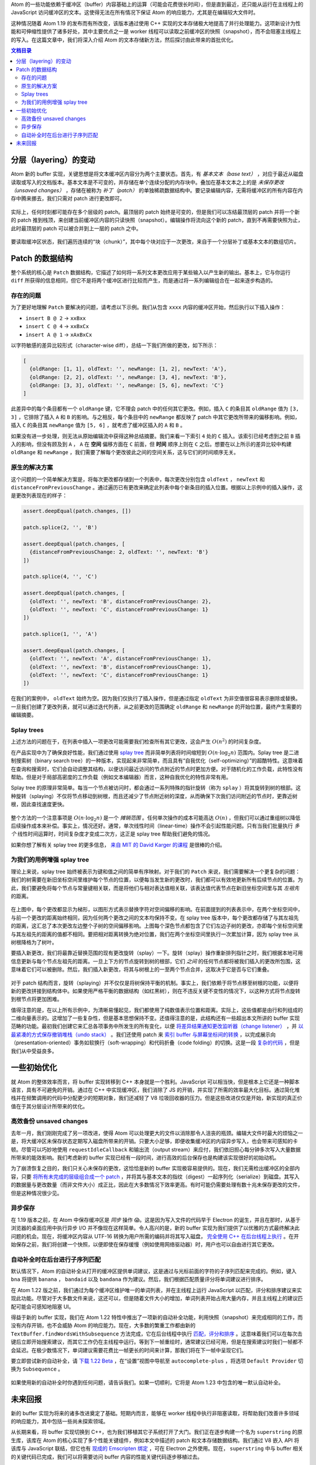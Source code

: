 .. title: Atom 新的并发友好型 buffer 实现
.. slug: atoms-new-concurrency-friendly-buffer-implementation
.. date: 2019-10-26 14:41:03 UTC+08:00
.. updated: 2019-10-27 00:43:36 UTC+08:00
.. tags: atom, data structure
.. category:
.. link: https://blog.atom.io/2017/10/12/atoms-new-buffer-implementation.html
.. description:
.. type: text
.. nocomments:
.. previewimage:

Atom 的一些功能依赖于缓冲区（buffer）内容基础上的运算（可能会花费很长时间），但是直到最近，还只能从运行在主线程上的 JavaScript 访问缓冲区的文本。这使得无法在所有情况下保证 Atom 的响应能力，尤其是在编辑较大文件时。

这种情况随着 Atom 1.19 的发布而有所改变，该版本通过使用 C++ 实现的文本存储极大地提高了并行处理能力。这项新设计为性能和可伸缩性提供了诸多好处，其中主要优点之一是 worker 线程可以读取之前缓冲区的快照（snapshot），而不会阻塞主线程上的写入。在这篇文章中，我们将深入介绍 Atom 的文本存储新方法，然后探讨由此带来的首批优化。

.. contents:: 文档目录

.. TEASER_END

分层（layering）的变动
======================

Atom 新的 buffer 实现，关键思想是将文本缓冲区内容分为两个主要状态。首先，有 *基本文本（base text）* ，对应于最近从磁盘读取或写入的文档版本。基本文本是不可变的，并存储在单个连续分配的内存块中。叠加在基本文本之上的是 *未保存更改（unsaved changes）* ，存储在被称为 *补丁（patch）* 的单独稀疏数据结构中。要记录编辑内容，无需将缓冲区的所有内容在内存中腾来挪去，我们只需对 patch 进行更改即可。

.. figure:: /images/base-text-plus-changes.png
   :alt: base text plus changes
   :align: center

实际上，任何时刻都可能存在多个层级的 patch。最顶层的 patch 始终是可变的，但是我们可以冻结最顶层的 patch 并将一个新的 patch 推到栈顶，来创建当前缓冲区内容的只读快照（snapshot）。编辑操作将流向这个新的 patch，直到不再需要快照为止，此时最顶层的 patch 可以被合并到上一层的 patch 之中。

.. figure:: /images/layered-changes.png
   :alt: layered changes
   :align: center

要读取缓冲区状态，我们遍历连续的“块（chunk）”，其中每个块对应于一次更改，来自于一个分层补丁或基本文本的数组切片。

.. figure:: /images/text-composition-animation.png
   :alt: text composition animation
   :align: center

Patch 的数据结构
================

整个系统的核心是 ``Patch`` 数据结构，它描述了如何将一系列文本更改应用于某些输入以产生新的输出。基本上，它与你运行 ``diff`` 所获得的信息相同，但它不是将两个缓冲区进行比较而产生，而是通过将一系列编辑组合在一起来逐步构造的。

存在的问题
----------

为了更好地理解 ``Patch`` 要解决的问题，请考虑以下示例。我们从包含 ``xxxx`` 内容的缓冲区开始，然后执行以下插入操作：

- ``insert B @ 2`` -> ``xxBxx``

- ``insert C @ 4`` -> ``xxBxCx``

- ``insert A @ 1`` -> ``xAxBxCx``

以字符敏感的差异比较形式（character-wise diff），总结一下我们所做的更改，如下所示：

.. code:: javascript

   [
     {oldRange: [1, 1], oldText: '', newRange: [1, 2], newText: 'A'},
     {oldRange: [2, 2], oldText: '', newRange: [3, 4], newText: 'B'},
     {oldRange: [3, 3], oldText: '', newRange: [5, 6], newText: 'C'}
   ]

此差异中的每个条目都有一个 ``oldRange`` 键，它不理会 patch 中的任何其它更改。例如，插入 ``C`` 的条目其 ``oldRange`` 值为 ``[3, 3]`` ，它排除了插入 ``A`` 和 ``B`` 的影响。与之相反，每个条目中的 ``newRange`` 都反映了 patch 中其它更改所带来的偏移影响。例如，插入 ``C`` 的条目其 ``newRange`` 值为 ``[5, 6]`` ，就考虑了缓冲区插入的 ``A`` 和 ``B`` 。

如果没有进一步处理，则无法从原始编辑流中获得这种总结摘要。我们来看一下索引 ``4`` 处的 ``C`` 插入。该索引已经考虑到之前 ``B`` 插入的影响，但没有顾及到 ``A`` ， ``A`` 在 **空间** 偏移方面在 ``C`` 前面，但 **时间** 顺序上则在 ``C`` 之后。想要在以上所示的差异比较中构建 ``oldRange`` 和 ``newRange`` ，我们需要了解每个更改彼此之间的空间关系，这与它们的时间顺序无关。

原生的解决方案
--------------

这个问题的一个简单解决方案是，将每次更改都存储到一个列表中，每次更改分别包含 ``oldText`` ， ``newText`` 和 ``distanceFromPreviousChange`` 。通过遍历已有更改来确定此列表中每个新条目的插入位置。根据以上示例中的插入操作，这是更改列表现在的样子：

.. code:: javascript

   assert.deepEqual(patch.changes, [])

   patch.splice(2, '', 'B')

   assert.deepEqual(patch.changes, [
     {distanceFromPreviousChange: 2, oldText: '', newText: 'B'}
   ])

   patch.splice(4, '', 'C')

   assert.deepEqual(patch.changes, [
     {oldText: '', newText: 'B', distanceFromPreviousChange: 2},
     {oldText: '', newText: 'C', distanceFromPreviousChange: 1}
   ])

   patch.splice(1, '', 'A')

   assert.deepEqual(patch.changes, [
     {oldText: '', newText: 'A', distanceFromPreviousChange: 1},
     {oldText: '', newText: 'B', distanceFromPreviousChange: 1},
     {oldText: '', newText: 'C', distanceFromPreviousChange: 1}
   ])

在我们的案例中， ``oldText`` 始终为空。因为我们仅执行了插入操作，但是通过指定 ``oldText`` 为非空值很容易表示删除或替换。一旦我们创建了更改列表，就可以通过迭代列表，从之前更改的范围确定 ``oldRange`` 和 ``newRange`` 的开始位置，最终产生需要的编辑摘要。

Splay trees
-----------

上述方法的问题在于，在列表中插入一项更改可能需要我们检查所有其它更改，这会产生 :math:`O\left(n^2\right)` 的时间复杂度。

在产品实现中为了确保良好性能，我们通过使用 `splay tree <https://en.wikipedia.org/wiki/Splay_tree>`_ 而非简单列表将时间缩短到 :math:`O\left(n\cdot\log_2n\right)` 范围内。Splay tree 是二进制搜索树（binary search tree）的一种版本，实现起来非常简单，而且具有“自我优化（self-optimizing）”的超酷特性。这意味着在查询和搜索时，它们会自动调整其结构，以便访问最近访问的节点附近的节点时更加方便。对于随机化的工作负载，此特性没有帮助。但是对于局部高密度的工作负载（例如文本编辑器）而言，这种自我优化的特性非常有用。

Splay tree 的原理非常简单。每当一个节点被访问时，都会通过一系列特殊的指针旋转（称为 ``splay`` ）将其旋转到树的根部。这种旋转（splaying）不仅将节点移动到树根，而且还减少了节点附近树的深度，从而确保下次我们访问附近的节点时，更靠近树根，因此查找速度更快。

.. figure:: /images/splay-diagram.png
   :alt: splay diagram
   :align: center

整个方法的一个注意事项是 :math:`O\left(n\cdot\log_2n\right)` 是一个 *摊销范围* 。任何单次操作的成本可能高达 :math:`O\left(n\right)` ，但我们可以通过重组树以降低后续操作成本来补偿。事实上，情况还好。通常，单次线性时间（linear-time）操作不会引起性能问题。只有当我们批量执行 *多个* 线性时间运算时，时间复杂度才变成二次方，这正是 splay tree 帮助我们避免的情况。

如果你想了解有关 splay tree 的更多信息， `来自 MIT 的 David Karger 的课程 <https://www.youtube.com/watch?v=QnPl_Y6EqMo>`_ 是很棒的介绍。

为我们的用例增强 splay tree
---------------------------

理论上来说，splay tree 始终被表示为键和值之间的简单有序映射。对于我们的 ``Patch`` 来说，我们需要解决一个更复杂的问题：我们的树需要在新旧坐标空间里维护每个节点的位置，以便每当发生新的更改时，我们都可以有效地更新所有后续节点的位置。为此，我们要避免将每个节点与常量键相关联，而是将他们与相对表达值相关联，该表达值代表节点在新旧坐标空间里与其 *左祖先* 的距离。

.. figure:: /images/patch-tree-layout.png
   :alt: patch tree layout
   :align: center

在上图中，每个更改都显示为梯形，以图形方式表示替换字符对空间偏移的影响。在前面提到的列表表示中，在两个坐标空间中，与前一个更改的距离始终相同，因为任何两个更改之间的文本均保持不变。在 splay tree 版本中，每个更改都存储了与其左祖先的距离，这汇总了本次更改左边整个子树的空间偏移影响。上图每个深色节点都包含了它们左边子树的更改，亦即每个坐标空间里与其左祖先的距离的值都不相同。要把相对距离转换为绝对位置，我们在两个坐标空间里执行一次累加计算，因为 splay tree 从树根降格为了树叶。

要插入新更改，我们将最靠近替换范围的现有更改旋转（splay）一下。旋转（splay）操作重新排列指针之时，我们根据本地可用信息更新与每个节点左祖先的距离。一旦上下方的节点旋转到树的根部，它们 *之间* 的任何节点都将被我们插入的更改所包围，这意味着它们可以被删除。然后，我们插入新更改，将其与树根上的一至两个节点合并，这取决于它是否与它们重叠。

.. figure:: /images/patch-tree-splice.png
   :alt: patch tree splice
   :align: center

对于 patch 结构而言，旋转（splaying）并不仅仅是将树保持平衡的机制。事实上，我们依赖于将节点移至树根的功能，以便将新的更改拼接到结构体中。如果使用严格平衡的数据结构（如红黑树），则在不违反关键不变性的情况下，以这种方式将节点旋转到根节点将更加困难。

值得注意的是，在以上所有示例中，为清晰易懂起见，我们都使用了纯数值表示位置和距离。实际上，这些值都是由行和列组成的二维向量表示的。这增加了一些复杂性，但是基本思想保持不变。还值得注意的是，此结构还有一些超出本文所讲的 buffer 实现范畴的功能。最初我们创建它来汇总各项事务中所发生的所有变化，以便 `将差异结果通知更改监听器（change listener） <https://github.com/atom/text-buffer/blob/042704a00354f1fd75207910b4a5736a958f6265/src/text-buffer.coffee#L1940-L1947>`_ ，并 `以最紧凑的方式保存撤销堆栈（undo stack） <https://github.com/atom/text-buffer/blob/042704a00354f1fd75207910b4a5736a958f6265/src/default-history-provider.coffee#L69>`_ 。我们还使用 patch 来 `索引 buffer 与屏幕坐标间的转换 <https://github.com/atom/text-buffer/blob/042704a00354f1fd75207910b4a5736a958f6265/src/display-layer.js#L291>`_ ，以完成展示向（presentation-oriented）事务如软换行（soft-wrapping）和代码折叠（code folding）的切换。这是一段 `复杂的代码 <https://github.com/atom/superstring/blob/a8f727614e056bb4511084a8e483161b9691a33b/src/core/patch.cc>`_ ，但是我们从中受益良多。

一些初始优化
=============

就 Atom 的整体效率而言，将 buffer 实现转移到 C++ 本身就是一个胜利。JavaScript 可以相当快，但是根本上它还是一种脚本语言，具有不可避免的开销。通过在 C++ 中实现缓冲区，我们消除了 JS 的开销，并实现了所需的效率最大化目标。通过简化堆栈并在频繁调用的代码中分配更少的短期对象，我们还减轻了 V8 垃圾回收器的压力。但是这些改进仅仅是开始，新实现的真正价值在于其分层设计所带来的优化。

高效备份 unsaved changes
------------------------

去年一月，我们刚刚完成了另一项改进，使得 Atom 可以处理更大的文件以消除那令人沮丧的瓶颈。编辑大文件时最大的烦恼之一是，将大缓冲区未保存状态定期写入磁盘所带来的开销。只要大小足够，即便收集缓冲区的内容异步写入，也会带来可感知的卡顿。尽管可以巧妙地使用 ``requestIdleCallback`` 和输出流（output stream）来应付，我们依旧担心每分钟多次写入大量数据所带来的能效影响。我们考虑新的 buffer 实现已经有一段时间，进行高效的后台保存也是构建该实现很好的初始动机。

为了崩溃恢复之目的，我们只关心未保存的更改，这恰恰是新的 buffer 实现极容易提供的。现在，我们无需检出缓冲区的全部内容，只要 `将所有未完成的层级组合成一个 patch <https://github.com/atom/superstring/blob/a8f727614e056bb4511084a8e483161b9691a33b/src/core/text-buffer.cc#L636>`_ ，并将其与基本文本的指纹（digest）一起序列化（serialize）到磁盘。其写入的数据量与更改数量（而非文件大小）成正比，因此在大多数情况下效率更高。有时可能仍需要处理有数十兆未保存更改的文件，但是这种情况很少见。

异步保存
--------

在 1.19 版本之前，在 Atom 中保存缓冲区是 *同步* 操作 😱。这是因为写入文件的代码早于 Electron 的诞生，并且在那时，从基于浏览器的桌面应用中执行异步 I/O 并不像现在这样简单。令人高兴的是，新的 buffer 实现为我们提供了以优雅的方式最终解决此问题的机会。现在，将缓冲区内容从 UTF-16 转换为用户所需的编码并将其写入磁盘， `完全使用 C++ 在后台线程上执行 <https://github.com/atom/superstring/blob/a8f727614e056bb4511084a8e483161b9691a33b/src/bindings/text-buffer-wrapper.cc#L910>`_ 。在开始保存之前，我们将创建一个快照，以便即使在保存缓慢（例如使用网络驱动器）时，用户也可以自由进行其它更改。

自动补全时在后台进行子序列匹配
------------------------------

默认情况下，Atom 的自动补全从打开的缓冲区提供单词建议，这是通过与光标前面的字符的子序列匹配来完成的。例如，键入 ``bna`` 将提供 ``banana`` ， ``bandaid`` 以及 ``bandana`` 作为建议。然后，我们根据匹配质量评分将单词建议进行排序。

在 Atom 1.22 版之前，我们通过为每个缓冲区维护唯一的单词列表，并在主线程上运行 JavaScript 以匹配，评分和排序建议来实现此功能。尽管对于大多数文件来说，这还可以，但是随着文件大小的增加，单词列表开始占用大量内存，并且主线程上的建议匹配可能会可感知地阻塞 UI。

得益于新的 buffer 实现，我们在 Atom 1.22 特性中推出了一项新的自动补全功能，利用快照（snapshot）来完成相同的工作，而没有内存开销，也不会威胁 Atom 的响应能力。现在，大多数的繁重工作都由新的 ``TextBuffer.findWordsWithSubsequence`` 方法完成，它在后台线程中执行 `匹配，评分和排序 <https://github.com/atom/superstring/blob/a8f727614e056bb4511084a8e483161b9691a33b/src/core/text-buffer.cc#L407>`_ 。这意味着我们可以在每次击键后立即开始搜索建议，而其它工作仍在主线程中运行。等到下一帧重绘时，通常建议已经可用，但是在搜索建议时我们一帧都不会延迟。在极少数情况下，单词建议需要花费比一帧更长的时间来计算，那我们将在下一帧中呈现它们。

要立即尝试新的自动补全，请 `下载 1.22 Beta <https://atom.io/beta>`_ ，在“设置”视图中导航至 ``autocomplete-plus`` ，将选项 ``Default Provider`` 切换为 ``Subsequence`` 。

.. figure:: /images/subsequence-provider-setting.png
   :alt: subsequence provider setting
   :align: center

如果使用新的自动补全时你遇到任何问题，请告诉我们。如果一切顺利，它将是 Atom 1.23 中包含的唯一默认自动补全。

未来回报
========

新的 buffer 实现为将来的诸多改进奠定了基础。短期内而言，能够在 worker 线程中执行非阻塞读取，将帮助我们改善许多领域的响应能力，其中包括一些尚未探索领域。

从长期来看，将 buffer 实现切换到 C++，也为我们移植其它子系统打开了大门。我们正在逐步构建一个名为 ``superstring`` 的原生库，该库在 Atom 的核心实现了多个性能关键组件，例如本文中描述的 patch 和文本存储数据结构。我们通过 V8 嵌入 API 将该库与 JavaScript 联结，但它也有 `现成的 Emscripten 绑定 <https://github.com/atom/superstring/tree/master/src/bindings/em>`_ ，可在 Electron 之外使用。现在， ``superstring`` 中与 buffer 相关的关键代码已完成，我们可以将需要访问 buffer 内容的性能关键代码逐步移植过去。

需要明确的是，JavaScript 的易用性和灵活性是一项巨大的优势。因此，放弃这些优势以换取 C++ 原生性能之前，我们将三思而后行。但是，我们希望在本文中表明一点：JavaScript 的局限性并不会成为在 Atom 中提供出色性能的根本障碍。
